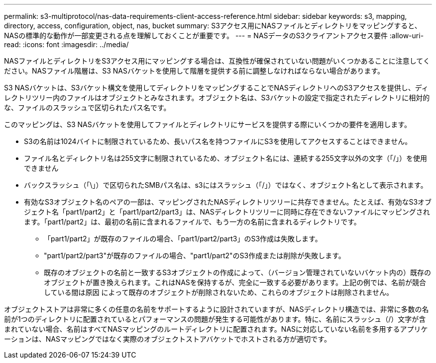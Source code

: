 ---
permalink: s3-multiprotocol/nas-data-requirements-client-access-reference.html 
sidebar: sidebar 
keywords: s3, mapping, directory, access, configuration, object, nas, bucket 
summary: S3アクセス用にNASファイルとディレクトリをマッピングすると、NASの標準的な動作が一部変更される点を理解しておくことが重要です。 
---
= NASデータのS3クライアントアクセス要件
:allow-uri-read: 
:icons: font
:imagesdir: ../media/


[role="lead"]
NASファイルとディレクトリをS3アクセス用にマッピングする場合は、互換性が確保されていない問題がいくつかあることに注意してください。NASファイル階層は、S3 NASバケットを使用して階層を提供する前に調整しなければならない場合があります。

S3 NASバケットは、S3バケット構文を使用してディレクトリをマッピングすることでNASディレクトリへのS3アクセスを提供し、ディレクトリツリー内のファイルはオブジェクトとみなされます。オブジェクト名は、S3バケットの設定で指定されたディレクトリに相対的な、ファイルのスラッシュで区切られたパス名です。

このマッピングは、S3 NASバケットを使用してファイルとディレクトリにサービスを提供する際にいくつかの要件を適用します。

* S3の名前は1024バイトに制限されているため、長いパス名を持つファイルにS3を使用してアクセスすることはできません。
* ファイル名とディレクトリ名は255文字に制限されているため、オブジェクト名には、連続する255文字以外の文字（「/」）を使用できません
* バックスラッシュ（「\」）で区切られたSMBパス名は、s3にはスラッシュ（「/」）ではなく、オブジェクト名として表示されます。
* 有効なS3オブジェクト名のペアの一部は、マッピングされたNASディレクトリツリーに共存できません。たとえば、有効なS3オブジェクト名「part1/part2」と「part1/part2/part3」は、NASディレクトリツリーに同時に存在できないファイルにマッピングされます。「part1/part2」は、最初の名前に含まれるファイルで、もう一方の名前に含まれるディレクトリです。
+
** 「part1/part2」が既存のファイルの場合、「part1/part2/part3」のS3作成は失敗します。
** "part1/part2/part3"が既存のファイルの場合、"part1/part2"のS3作成または削除が失敗します。
** 既存のオブジェクトの名前と一致するS3オブジェクトの作成によって、（バージョン管理されていないバケット内の）既存のオブジェクトが置き換えられます。これはNASを保持するが、完全に一致する必要があります。上記の例では、名前が競合している間は原因 によって既存のオブジェクトが削除されないため、これらのオブジェクトは削除されません。




オブジェクトストアは非常に多くの任意の名前をサポートするように設計されていますが、NASディレクトリ構造では、非常に多数の名前が1つのディレクトリに配置されているとパフォーマンスの問題が発生する可能性があります。特に、名前にスラッシュ（/）文字が含まれていない場合、名前はすべてNASマッピングのルートディレクトリに配置されます。NASに対応していない名前を多用するアプリケーションは、NASマッピングではなく実際のオブジェクトストアバケットでホストされる方が適切です。

